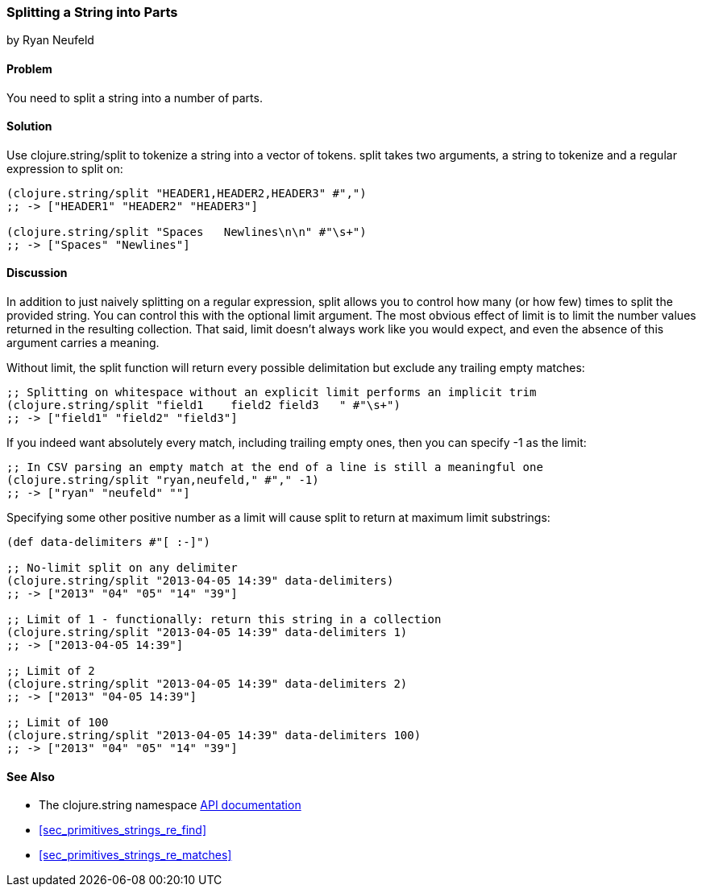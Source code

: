 === Splitting a String into Parts
[role="byline"]
by Ryan Neufeld

==== Problem

You need to split a string into a number of parts.

==== Solution

Use +clojure.string/split+ to tokenize a string into a vector of tokens. +split+ takes two arguments, a string to tokenize and a regular expression to split on:

[source,clojure]
----
(clojure.string/split "HEADER1,HEADER2,HEADER3" #",")
;; -> ["HEADER1" "HEADER2" "HEADER3"]

(clojure.string/split "Spaces   Newlines\n\n" #"\s+")
;; -> ["Spaces" "Newlines"]
----

==== Discussion

In addition to just naively splitting on a regular expression, +split+
allows you to control how many (or how few) times to split the
provided string. You can control this with the optional +limit+
argument. The most obvious effect of +limit+ is to limit the number
values returned in the resulting collection. That said, +limit+
doesn't always work like you would expect, and even the absence of
this argument carries a meaning.

Without +limit+, the +split+ function will return every possible
delimitation but exclude any trailing empty matches:

[source,clojure]
----
;; Splitting on whitespace without an explicit limit performs an implicit trim
(clojure.string/split "field1    field2 field3   " #"\s+")
;; -> ["field1" "field2" "field3"]
----

If you indeed want absolutely every match, including trailing empty ones, then you can specify +-1+ as the limit:

[source,clojure]
----
;; In CSV parsing an empty match at the end of a line is still a meaningful one
(clojure.string/split "ryan,neufeld," #"," -1)
;; -> ["ryan" "neufeld" ""]
----

Specifying some other positive number as a +limit+ will cause +split+ to return at maximum +limit+ substrings:

[source,clojure]
----
(def data-delimiters #"[ :-]")

;; No-limit split on any delimiter
(clojure.string/split "2013-04-05 14:39" data-delimiters)
;; -> ["2013" "04" "05" "14" "39"]

;; Limit of 1 - functionally: return this string in a collection
(clojure.string/split "2013-04-05 14:39" data-delimiters 1)
;; -> ["2013-04-05 14:39"]

;; Limit of 2
(clojure.string/split "2013-04-05 14:39" data-delimiters 2)
;; -> ["2013" "04-05 14:39"]

;; Limit of 100
(clojure.string/split "2013-04-05 14:39" data-delimiters 100)
;; -> ["2013" "04" "05" "14" "39"]

----

==== See Also

- The +clojure.string+ namespace
  http://clojure.github.io/clojure/#clojure.string[API documentation]

- <<sec_primitives_strings_re_find>>

- <<sec_primitives_strings_re_matches>>